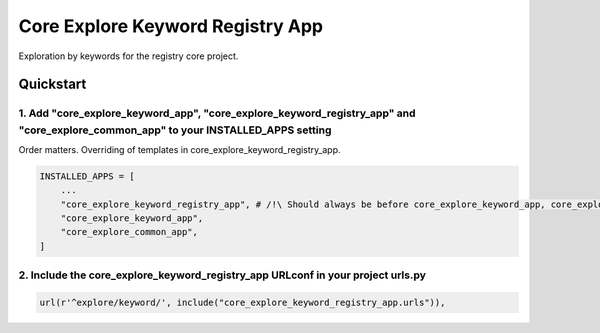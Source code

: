 =================================
Core Explore Keyword Registry App
=================================

Exploration by keywords for the registry core project.

Quickstart
==========

1. Add "core_explore_keyword_app", "core_explore_keyword_registry_app" and "core_explore_common_app" to your INSTALLED_APPS setting
-----------------------------------------------------------------------------------------------------------------------------------
Order matters. Overriding of templates in core_explore_keyword_registry_app.

.. code:: python

    INSTALLED_APPS = [
        ...
        "core_explore_keyword_registry_app", # /!\ Should always be before core_explore_keyword_app, core_explore_common_app
        "core_explore_keyword_app",
        "core_explore_common_app",
    ]

2. Include the core_explore_keyword_registry_app URLconf in your project urls.py
--------------------------------------------------------------------------------

.. code:: python

   url(r'^explore/keyword/', include("core_explore_keyword_registry_app.urls")),
